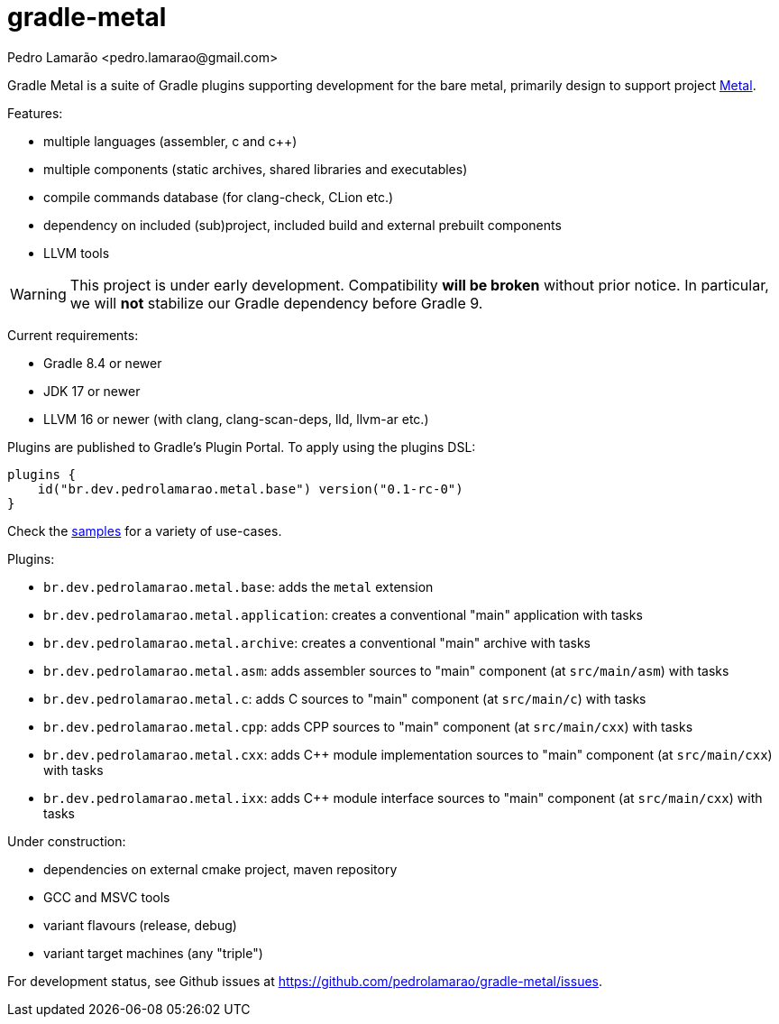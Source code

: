 = gradle-metal
:author: Pedro Lamarão <pedro.lamarao@gmail.com>

Gradle Metal is a suite of Gradle plugins supporting development for the bare metal,
primarily design to support project link:https://github.com/pedrolamarao/psys[Metal].

Features:

* multiple languages (assembler, c and c++)
* multiple components (static archives, shared libraries and executables)
* compile commands database (for clang-check, CLion etc.)
* dependency on included (sub)project, included build and external prebuilt components
* LLVM tools

[WARNING]
This project is under early development.
Compatibility *will be broken* without prior notice.
In particular, we will *not* stabilize our Gradle dependency before Gradle 9.

Current requirements:

* Gradle 8.4 or newer
* JDK 17 or newer
* LLVM 16 or newer (with clang, clang-scan-deps, lld, llvm-ar etc.)

Plugins are published to Gradle's Plugin Portal. To apply using the plugins DSL:

[source,kotlin]
----
plugins {
    id("br.dev.pedrolamarao.metal.base") version("0.1-rc-0")
}
----

Check the link:samples[] for a variety of use-cases.

Plugins:

* `br.dev.pedrolamarao.metal.base`: adds the `metal` extension
* `br.dev.pedrolamarao.metal.application`: creates a conventional "main" application with tasks
* `br.dev.pedrolamarao.metal.archive`: creates a conventional "main" archive with tasks
* `br.dev.pedrolamarao.metal.asm`:  adds assembler sources to "main" component (at `src/main/asm`) with tasks
* `br.dev.pedrolamarao.metal.c`: adds C sources to "main" component (at `src/main/c`) with tasks
* `br.dev.pedrolamarao.metal.cpp`: adds CPP sources to "main" component  (at `src/main/cxx`) with tasks
* `br.dev.pedrolamarao.metal.cxx`: adds C++ module implementation sources to "main" component  (at `src/main/cxx`) with tasks
* `br.dev.pedrolamarao.metal.ixx`: adds C++ module interface sources to "main" component  (at `src/main/cxx`) with tasks

Under construction:

* dependencies on external cmake project, maven repository
* GCC and MSVC tools
* variant flavours (release, debug)
* variant target machines (any "triple")

For development status, see Github issues at link:https://github.com/pedrolamarao/gradle-metal/issues[].